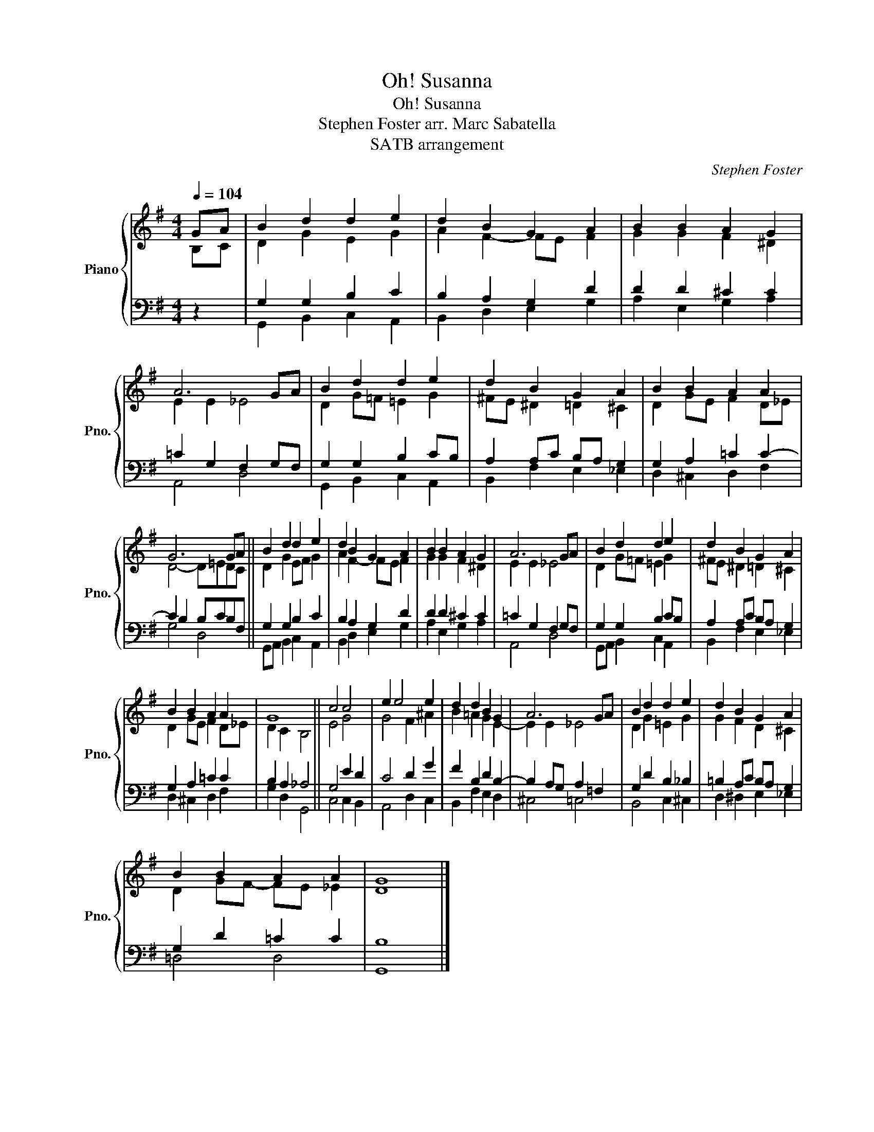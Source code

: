 X:1
T:Oh! Susanna
T:Oh! Susanna
T:Stephen Foster arr. Marc Sabatella 
T:SATB arrangement
C:Stephen Foster
%%score { ( 1 2 ) | ( 3 4 ) }
L:1/8
Q:1/4=104
M:4/4
K:G
V:1 treble nm="Piano" snm="Pno."
V:2 treble 
V:3 bass 
V:4 bass 
V:1
 GA | B2 d2 d2 e2 | d2 B2 G2 A2 | B2 B2 A2 G2 | A6 GA | B2 d2 d2 e2 | d2 B2 G2 A2 | B2 B2 A2 A2 | %8
 G6 GA || B2 d2 d2 e2 | d2 B2 G2 A2 | B2 B2 A2 G2 | A6 GA | B2 d2 d2 e2 | d2 B2 G2 A2 | %15
 B2 B2 A2 A2 | G8 || c4 c4 | e2 e4 e2 | d2 d2 B2 G2 | A6 GA | B2 d2 d2 e2 | d2 B2 G2 A2 | %23
 B2 B2 A2 A2 | G8 |] %25
V:2
 B,C | D2 G2 E2 G2 | A2 F2- FE F2 | G2 G2 F2 ^D2 | E2 E2 _E4 | D2 G=F =E2 G2 | ^FE ^D2 =D2 ^C2 | %7
 D2 GE F2 D_E | D4- D=EDC || D2 G2 EF G2 | A2 F2- FE F2 | G2 G2 F2 ^D2 | E2 E2 _E4 | %13
 D2 G=F =E2 G2 | ^FE ^D2 =D2 ^C2 | D2 GE F2 D_E | D2 C2 B,4 || E4 G4 | G4 F2 ^A2 | B2 =A2 G2 E2- | %20
 E2 E2 _E4 | D2 G2 =E2 G2 | G2 F2 D2 ^C2 | D2 GF- FE _E2 | D8 |] %25
V:3
 z2 | G,2 G,2 B,2 C2 | B,2 A,2 G,2 D2 | D2 D2 ^C2 C2 | =C2 G,2 F,2 G,F, | G,2 G,2 B,2 CB, | %6
 A,2 A,C B,A, G,2 | G,2 A,2 =C2 C2- | C2 B,2 B,CB,F, || G,2 G,2 B,2 C2 | B,2 A,2 G,2 D2 | %11
 D2 D2 ^C2 C2 | =C2 G,2 F,2 G,F, | G,2 G,2 B,2 CB, | A,2 A,C B,A, G,2 | G,2 A,2 =C2 C2 | %16
 B,2 A,2 _A,4 || G,4 E2 D2 | C4 D2 G2 | F2 B,2 D2 B,2- | B,2 A,G, A,2 =F,2 | G,2 D2 B,2 _B,2 | %22
 =B,2 A,C B,A, G,2 | G,2 D2 =C2 C2 | B,8 |] %25
V:4
 x2 | G,,2 B,,2 C,2 A,,2 | B,,2 D,2 E,2 G,2 | A,2 E,2 G,2 A,2 | A,,4 D,4 | G,,2 B,,2 C,2 A,,2 | %6
 B,,2 F,2 E,2 _E,2 | D,2 ^C,2 D,2 F,2 | G,4 D,4 || G,,A,, B,,2 C,2 A,,2 | B,,2 D,2 E,2 G,2 | %11
 A,2 E,2 G,2 A,2 | A,,4 D,4 | G,,A,, B,,2 C,2 A,,2 | B,,2 F,2 E,2 _E,2 | D,2 ^C,2 D,2 F,2 | %16
 G,2 D,2 G,,4 || C,4 C,2 B,,2 | A,,4 D,2 C,2 | B,,2 F,2 E,2 D,2 | ^C,4 =C,4 | B,,4 C,2 ^C,2 | %22
 D,2 ^D,2 E,2 _E,2 | =D,4 D,4 | G,,8 |] %25

